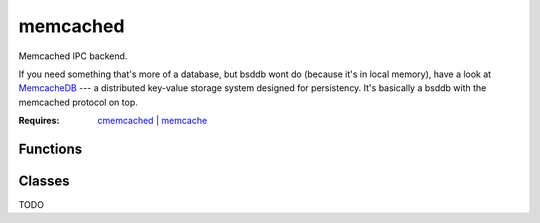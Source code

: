 memcached
===========================================================

.. module:: smisk.ipc.memcached
.. versionadded:: 1.1.2

Memcached IPC backend.

If you need something that's more of a database, but bsddb wont do (because it's in local memory), have a look at `MemcacheDB <http://memcachedb.org/>`_ --- a distributed key-value storage system designed for persistency. It's basically a bsddb with the memcached protocol on top.

:Requires: `cmemcached <http://code.google.com/p/python-libmemcached/>`_ | `memcache <http://www.tummy.com/Community/software/python-memcached/>`_


Functions
-------------------------------------------------

.. function:: shared_dict(name=None, nodes=['127.0.0.1:11211'], memcached_debug=0) -> DBDict

  Convenience function to create and/or return a :class:`MemcachedDict`.


Classes
-------------------------------------------------


.. class:: MemcachedDict(MutableMapping)
  
  TODO

